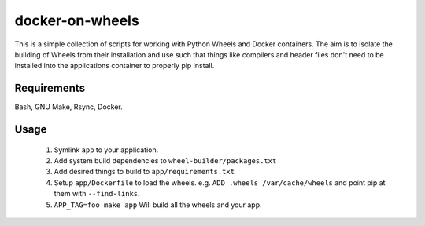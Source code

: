 docker-on-wheels
================

This is a simple collection of scripts for working with Python Wheels and
Docker containers. The aim is to isolate the building of Wheels from their
installation and use such that things like compilers and header files don't
need to be installed into the applications container to properly pip install.

Requirements
------------

Bash, GNU Make, Rsync, Docker.

Usage
-----

 1. Symlink ``app`` to your application.
 2. Add system build dependencies to ``wheel-builder/packages.txt``
 3. Add desired things to build to ``app/requirements.txt``
 4. Setup ``app/Dockerfile`` to load the wheels.
    e.g. ``ADD .wheels /var/cache/wheels`` and point pip at them with
    ``--find-links``.
 5. ``APP_TAG=foo make app`` Will build all the wheels and your app.
